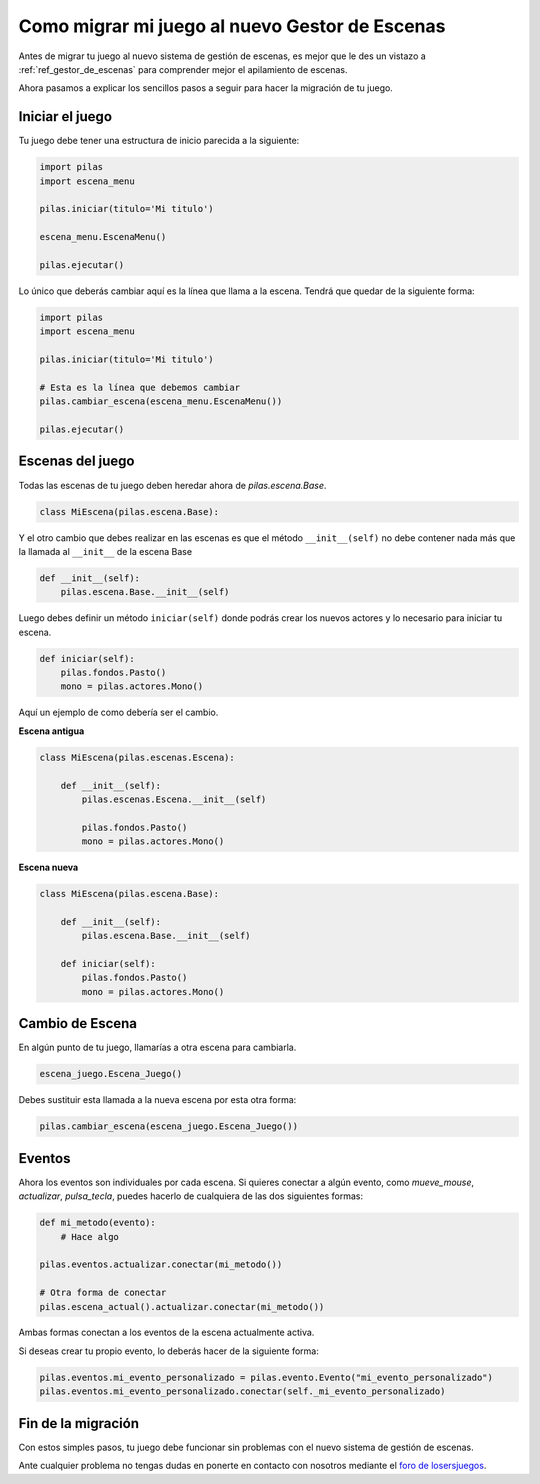 .. _ref_migrar_al_gestor_de_escenas:

Como migrar mi juego al nuevo Gestor de Escenas
===============================================

Antes de migrar tu juego al nuevo sistema de gestión de escenas, es mejor que
le des un vistazo a :ref:`ref_gestor_de_escenas` para comprender mejor el 
apilamiento de escenas.

Ahora pasamos a explicar los sencillos pasos a seguir para hacer la migración de tu juego.

Iniciar el juego
----------------

Tu juego debe tener una estructura de inicio parecida a la siguiente:

.. code-block:: python

    import pilas
    import escena_menu

    pilas.iniciar(titulo='Mi titulo')

    escena_menu.EscenaMenu()

    pilas.ejecutar()


Lo único que deberás cambiar aquí es la línea que llama a la escena.
Tendrá que quedar de la siguiente forma:

.. code-block:: python

    import pilas
    import escena_menu

    pilas.iniciar(titulo='Mi titulo')

    # Esta es la línea que debemos cambiar
    pilas.cambiar_escena(escena_menu.EscenaMenu())

    pilas.ejecutar()


Escenas del juego
-----------------

Todas las escenas de tu juego deben heredar ahora de `pilas.escena.Base`.

.. code-block:: python

    class MiEscena(pilas.escena.Base):

Y el otro cambio que debes realizar en las escenas es que el método ``__init__(self)`` no debe
contener nada más que la llamada al ``__init__`` de la escena Base

.. code-block:: python
    
    def __init__(self):
        pilas.escena.Base.__init__(self)


Luego debes definir un método ``iniciar(self)`` donde podrás crear los
nuevos actores y lo necesario para iniciar tu escena.

.. code-block:: python

    def iniciar(self):
        pilas.fondos.Pasto()
        mono = pilas.actores.Mono()
        
        
Aquí un ejemplo de como debería ser el cambio.

**Escena antigua**

.. code-block:: python

    class MiEscena(pilas.escenas.Escena):
    
        def __init__(self):
            pilas.escenas.Escena.__init__(self)
        
            pilas.fondos.Pasto()
            mono = pilas.actores.Mono()
            
            
**Escena nueva**

.. code-block:: python

    class MiEscena(pilas.escena.Base):
    
        def __init__(self):
            pilas.escena.Base.__init__(self)

        def iniciar(self):
            pilas.fondos.Pasto()
            mono = pilas.actores.Mono()


Cambio de Escena
----------------

En algún punto de tu juego, llamarías a otra escena para cambiarla.

.. code-block:: python
    
    escena_juego.Escena_Juego()
    
Debes sustituir esta llamada a la nueva escena por esta otra forma:

.. code-block:: python
    
    pilas.cambiar_escena(escena_juego.Escena_Juego())


Eventos
-------

Ahora los eventos son individuales por cada escena.
Si quieres conectar a algún evento, como `mueve_mouse`, `actualizar`, `pulsa_tecla`, puedes
hacerlo de cualquiera de las dos siguientes formas:

.. code-block:: python

    def mi_metodo(evento):
        # Hace algo
    
    pilas.eventos.actualizar.conectar(mi_metodo())

    # Otra forma de conectar    
    pilas.escena_actual().actualizar.conectar(mi_metodo())
    
Ambas formas conectan a los eventos de la escena actualmente activa.

Si deseas crear tu propio evento, lo deberás hacer de la siguiente forma:

.. code-block:: python
    
    pilas.eventos.mi_evento_personalizado = pilas.evento.Evento("mi_evento_personalizado")
    pilas.eventos.mi_evento_personalizado.conectar(self._mi_evento_personalizado)


Fin de la migración
-------------------

Con estos simples pasos, tu juego debe funcionar sin problemas con el nuevo
sistema de gestión de escenas.

Ante cualquier problema no tengas dudas en ponerte en contacto con nosotros
mediante el `foro de losersjuegos <http://www.losersjuegos.com.ar/foro/viewforum.php?f=24>`_.
